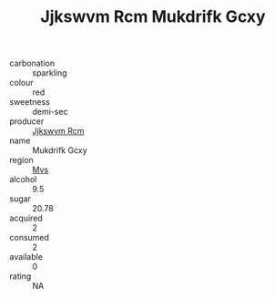 :PROPERTIES:
:ID:                     c614e5b8-6ac4-4ff1-b476-4a9c8488d202
:END:
#+TITLE: Jjkswvm Rcm Mukdrifk Gcxy 

- carbonation :: sparkling
- colour :: red
- sweetness :: demi-sec
- producer :: [[id:f56d1c8d-34f6-4471-99e0-b868e6e4169f][Jjkswvm Rcm]]
- name :: Mukdrifk Gcxy
- region :: [[id:70da2ddd-e00b-45ae-9b26-5baf98a94d62][Mvs]]
- alcohol :: 9.5
- sugar :: 20.78
- acquired :: 2
- consumed :: 2
- available :: 0
- rating :: NA


